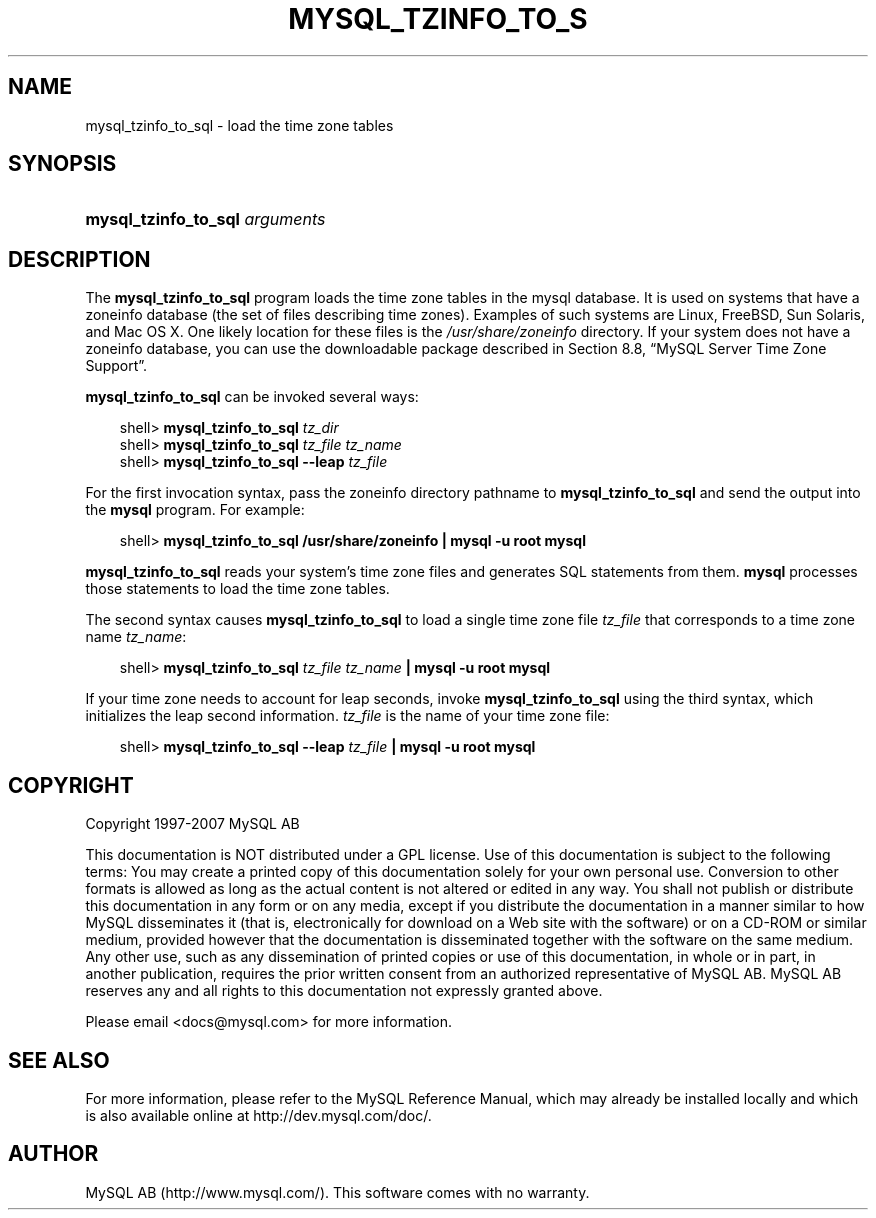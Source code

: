 .\"     Title: \fBmysql_tzinfo_to_sql\fR
.\"    Author: 
.\" Generator: DocBook XSL Stylesheets v1.70.1 <http://docbook.sf.net/>
.\"      Date: 07/04/2007
.\"    Manual: MySQL Database System
.\"    Source: MySQL 5.0
.\"
.TH "\fBMYSQL_TZINFO_TO_S" "1" "07/04/2007" "MySQL 5.0" "MySQL Database System"
.\" disable hyphenation
.nh
.\" disable justification (adjust text to left margin only)
.ad l
.SH "NAME"
mysql_tzinfo_to_sql \- load the time zone tables
.SH "SYNOPSIS"
.HP 30
\fBmysql_tzinfo_to_sql \fR\fB\fIarguments\fR\fR
.SH "DESCRIPTION"
.PP
The
\fBmysql_tzinfo_to_sql\fR
program loads the time zone tables in the
mysql
database. It is used on systems that have a
zoneinfo
database (the set of files describing time zones). Examples of such systems are Linux, FreeBSD, Sun Solaris, and Mac OS X. One likely location for these files is the
\fI/usr/share/zoneinfo\fR
directory. If your system does not have a zoneinfo database, you can use the downloadable package described in
Section\ 8.8, \(lqMySQL Server Time Zone Support\(rq.
.PP
\fBmysql_tzinfo_to_sql\fR
can be invoked several ways:
.sp
.RS 3n
.nf
shell> \fBmysql_tzinfo_to_sql \fR\fB\fItz_dir\fR\fR
shell> \fBmysql_tzinfo_to_sql \fR\fB\fItz_file tz_name\fR\fR
shell> \fBmysql_tzinfo_to_sql \-\-leap \fR\fB\fItz_file\fR\fR
.fi
.RE
.PP
For the first invocation syntax, pass the zoneinfo directory pathname to
\fBmysql_tzinfo_to_sql\fR
and send the output into the
\fBmysql\fR
program. For example:
.sp
.RS 3n
.nf
shell> \fBmysql_tzinfo_to_sql /usr/share/zoneinfo | mysql \-u root mysql\fR
.fi
.RE
.PP
\fBmysql_tzinfo_to_sql\fR
reads your system's time zone files and generates SQL statements from them.
\fBmysql\fR
processes those statements to load the time zone tables.
.PP
The second syntax causes
\fBmysql_tzinfo_to_sql\fR
to load a single time zone file
\fItz_file\fR
that corresponds to a time zone name
\fItz_name\fR:
.sp
.RS 3n
.nf
shell> \fBmysql_tzinfo_to_sql \fR\fB\fItz_file\fR\fR\fB \fR\fB\fItz_name\fR\fR\fB | mysql \-u root mysql\fR
.fi
.RE
.PP
If your time zone needs to account for leap seconds, invoke
\fBmysql_tzinfo_to_sql\fR
using the third syntax, which initializes the leap second information.
\fItz_file\fR
is the name of your time zone file:
.sp
.RS 3n
.nf
shell> \fBmysql_tzinfo_to_sql \-\-leap \fR\fB\fItz_file\fR\fR\fB | mysql \-u root mysql\fR
.fi
.RE
.SH "COPYRIGHT"
.PP
Copyright 1997\-2007 MySQL AB
.PP
This documentation is NOT distributed under a GPL license. Use of this documentation is subject to the following terms: You may create a printed copy of this documentation solely for your own personal use. Conversion to other formats is allowed as long as the actual content is not altered or edited in any way. You shall not publish or distribute this documentation in any form or on any media, except if you distribute the documentation in a manner similar to how MySQL disseminates it (that is, electronically for download on a Web site with the software) or on a CD\-ROM or similar medium, provided however that the documentation is disseminated together with the software on the same medium. Any other use, such as any dissemination of printed copies or use of this documentation, in whole or in part, in another publication, requires the prior written consent from an authorized representative of MySQL AB. MySQL AB reserves any and all rights to this documentation not expressly granted above.
.PP
Please email
<docs@mysql.com>
for more information.
.SH "SEE ALSO"
For more information, please refer to the MySQL Reference Manual,
which may already be installed locally and which is also available
online at http://dev.mysql.com/doc/.
.SH AUTHOR
MySQL AB (http://www.mysql.com/).
This software comes with no warranty.
